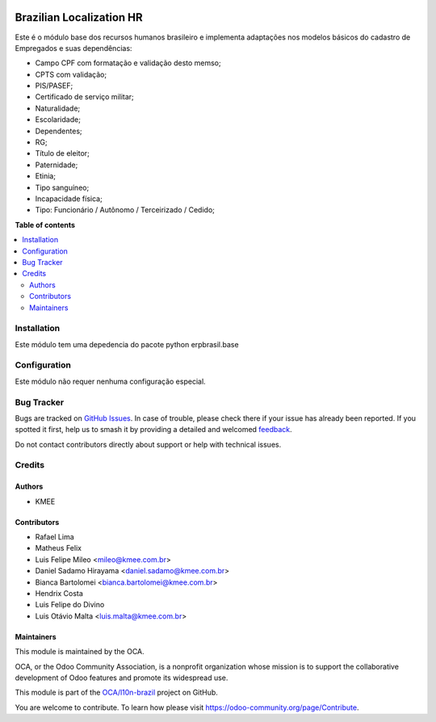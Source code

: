 .. image:: https://odoo-community.org/readme-banner-image
   :target: https://odoo-community.org/get-involved?utm_source=readme
   :alt: Odoo Community Association

=========================
Brazilian Localization HR
=========================

.. 
   !!!!!!!!!!!!!!!!!!!!!!!!!!!!!!!!!!!!!!!!!!!!!!!!!!!!
   !! This file is generated by oca-gen-addon-readme !!
   !! changes will be overwritten.                   !!
   !!!!!!!!!!!!!!!!!!!!!!!!!!!!!!!!!!!!!!!!!!!!!!!!!!!!
   !! source digest: sha256:e83b07a5c58094e8f49d1ecdfdb023f008d004a17768f95b05047aadce4eaf36
   !!!!!!!!!!!!!!!!!!!!!!!!!!!!!!!!!!!!!!!!!!!!!!!!!!!!

.. |badge1| image:: https://img.shields.io/badge/maturity-Beta-yellow.png
    :target: https://odoo-community.org/page/development-status
    :alt: Beta
.. |badge2| image:: https://img.shields.io/badge/license-AGPL--3-blue.png
    :target: http://www.gnu.org/licenses/agpl-3.0-standalone.html
    :alt: License: AGPL-3
.. |badge3| image:: https://img.shields.io/badge/github-OCA%2Fl10n--brazil-lightgray.png?logo=github
    :target: https://github.com/OCA/l10n-brazil/tree/15.0/l10n_br_hr
    :alt: OCA/l10n-brazil
.. |badge4| image:: https://img.shields.io/badge/weblate-Translate%20me-F47D42.png
    :target: https://translation.odoo-community.org/projects/l10n-brazil-15-0/l10n-brazil-15-0-l10n_br_hr
    :alt: Translate me on Weblate
.. |badge5| image:: https://img.shields.io/badge/runboat-Try%20me-875A7B.png
    :target: https://runboat.odoo-community.org/builds?repo=OCA/l10n-brazil&target_branch=15.0
    :alt: Try me on Runboat

|badge1| |badge2| |badge3| |badge4| |badge5|

Este é o módulo base dos recursos humanos brasileiro e implementa adaptações nos modelos básicos do cadastro de Empregados e suas dependências:

* Campo CPF com formatação e validação desto memso;
* CPTS com validação;
* PIS/PASEF;
* Certificado de serviço militar;
* Naturalidade;
* Escolaridade;
* Dependentes;
* RG;
* Título de eleitor;
* Paternidade;
* Etinia;
* Tipo sanguíneo;
* Incapacidade física;
* Tipo: Funcionário / Autônomo / Terceirizado / Cedido;

**Table of contents**

.. contents::
   :local:

Installation
============

Este módulo tem uma depedencia do pacote python erpbrasil.base

Configuration
=============

Este módulo não requer nenhuma configuração especial.

Bug Tracker
===========

Bugs are tracked on `GitHub Issues <https://github.com/OCA/l10n-brazil/issues>`_.
In case of trouble, please check there if your issue has already been reported.
If you spotted it first, help us to smash it by providing a detailed and welcomed
`feedback <https://github.com/OCA/l10n-brazil/issues/new?body=module:%20l10n_br_hr%0Aversion:%2015.0%0A%0A**Steps%20to%20reproduce**%0A-%20...%0A%0A**Current%20behavior**%0A%0A**Expected%20behavior**>`_.

Do not contact contributors directly about support or help with technical issues.

Credits
=======

Authors
~~~~~~~

* KMEE

Contributors
~~~~~~~~~~~~

* Rafael Lima
* Matheus Felix
* Luis Felipe Mileo <mileo@kmee.com.br>
* Daniel Sadamo Hirayama <daniel.sadamo@kmee.com.br>
* Bianca Bartolomei <bianca.bartolomei@kmee.com.br>
* Hendrix Costa
* Luis Felipe do Divino
* Luis Otávio Malta <luis.malta@kmee.com.br>

Maintainers
~~~~~~~~~~~

This module is maintained by the OCA.

.. image:: https://odoo-community.org/logo.png
   :alt: Odoo Community Association
   :target: https://odoo-community.org

OCA, or the Odoo Community Association, is a nonprofit organization whose
mission is to support the collaborative development of Odoo features and
promote its widespread use.

This module is part of the `OCA/l10n-brazil <https://github.com/OCA/l10n-brazil/tree/15.0/l10n_br_hr>`_ project on GitHub.

You are welcome to contribute. To learn how please visit https://odoo-community.org/page/Contribute.
